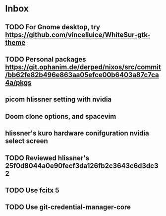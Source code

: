 * Inbox
** TODO For Gnome desktop, try https://github.com/vinceliuice/WhiteSur-gtk-theme
** TODO Personal packages https://git.ophanim.de/derped/nixos/src/commit/bb62fe82b496e863aa05efce00b6403a87c7ca4a/pkgs
** picom hlissner setting with nvidia
** Doom clone options, and spacevim
** hlissner's kuro hardware conifguration nvidia select screen
** TODO Reviewed hlissner's 25f0d8044a0e90fecf3da126fb2c3643c6d3dc32
** TODO Use fcitx 5
** TODO Use git-credential-manager-core
